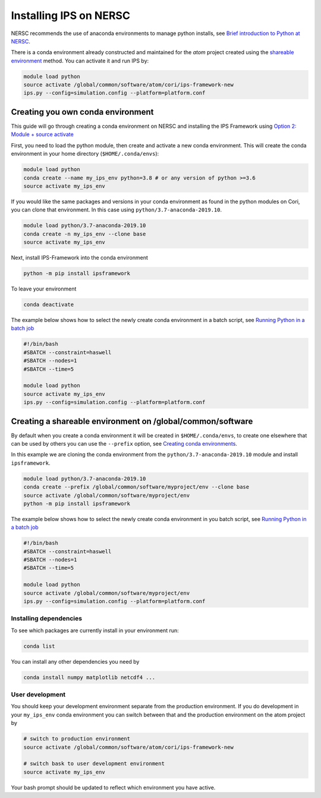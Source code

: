 =======================
Installing IPS on NERSC
=======================

NERSC recommends the use of anaconda environments to manage python
installs, see `Brief introduction to Python at NERSC
<https://docs.nersc.gov/development/languages/python>`_.

There is a conda environment already constructed and maintained for
the *atom* project created using the `shareable environment`_
method. You can activate it and run IPS by:

.. code-block:: bash

   module load python
   source activate /global/common/software/atom/cori/ips-framework-new
   ips.py --config=simulation.config --platform=platform.conf

Creating you own conda environment
----------------------------------

This guide will go through creating a conda environment on NERSC and
installing the IPS Framework using `Option 2: Module + source activate
<https://docs.nersc.gov/development/languages/python/nersc-python/#option-2-module-source-activate>`_

First, you need to load the python module, then create and activate a
new conda environment. This will create the conda environment in your
home directory (``$HOME/.conda/envs``):

.. code-block:: bash

  module load python
  conda create --name my_ips_env python=3.8 # or any version of python >=3.6
  source activate my_ips_env

If you would like the same packages and versions in your conda
environment as found in the python modules on Cori, you can clone that
environment. In this case using ``python/3.7-anaconda-2019.10``.

.. code-block:: bash

  module load python/3.7-anaconda-2019.10
  conda create -n my_ips_env --clone base
  source activate my_ips_env

Next, install IPS-Framework into the conda environment

.. code-block:: bash

  python -m pip install ipsframework

To leave your environment

.. code-block:: bash

  conda deactivate

The example below shows how to select the newly create conda
environment in a batch script, see `Running Python in a batch job
<https://docs.nersc.gov/development/languages/python/#running-python-in-a-batch-job>`_

.. code-block:: bash

  #!/bin/bash
  #SBATCH --constraint=haswell
  #SBATCH --nodes=1
  #SBATCH --time=5

  module load python
  source activate my_ips_env
  ips.py --config=simulation.config --platform=platform.conf

.. _shareable environment:

Creating a shareable environment on /global/common/software
-----------------------------------------------------------

By default when you create a conda environment it will be created in
``$HOME/.conda/envs``, to create one elsewhere that can be used by
others you can use the ``--prefix`` option, see `Creating conda
environments
<https://docs.nersc.gov/development/languages/python/nersc-python/#creating-conda-environments>`_.

In this example we are cloning the conda environment from the
``python/3.7-anaconda-2019.10`` module and install ``ipsframework``.

.. code-block:: bash

  module load python/3.7-anaconda-2019.10
  conda create --prefix /global/common/software/myproject/env --clone base
  source activate /global/common/software/myproject/env
  python -m pip install ipsframework

The example below shows how to select the newly create conda
environment in you batch script, see `Running Python in a batch job
<https://docs.nersc.gov/development/languages/python/#running-python-in-a-batch-job>`_

.. code-block:: bash

  #!/bin/bash
  #SBATCH --constraint=haswell
  #SBATCH --nodes=1
  #SBATCH --time=5

  module load python
  source activate /global/common/software/myproject/env
  ips.py --config=simulation.config --platform=platform.conf

Installing dependencies
~~~~~~~~~~~~~~~~~~~~~~~

To see which packages are currently install in your environment run:

.. code-block:: bash

   conda list

You can install any other dependencies you need by

.. code-block:: bash

   conda install numpy matplotlib netcdf4 ...

User development
~~~~~~~~~~~~~~~~

You should keep your development environment separate from the
production environment. If you do development in your ``my_ips_env``
conda environment you can switch between that and the production
environment on the atom project by

.. code-block:: bash

   # switch to production environment
   source activate /global/common/software/atom/cori/ips-framework-new

   # switch bask to user development environment
   source activate my_ips_env

Your bash prompt should be updated to reflect which environment you
have active.
